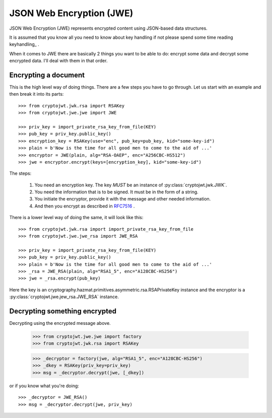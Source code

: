 .. _jwe:

JSON Web Encryption (JWE)
=========================

JSON Web Encryption (JWE) represents encrypted content using JSON-based data
structures.

It is assumed that you know all you need to know about key handling if not
please spend some time reading keyhandling_ .

When it comes to JWE there are basically 2 things you want to be able to do:
encrypt some data and decrypt some encrypted data. I'll deal with
them in that order.

Encrypting a document
---------------------

This is the high level way of doing things.
There are a few steps you have to go through. Let us start with an example and then break it into its parts::

    >>> from cryptojwt.jwk.rsa import RSAKey
    >>> from cryptojwt.jwe.jwe import JWE

    >>> priv_key = import_private_rsa_key_from_file(KEY)
    >>> pub_key = priv_key.public_key()
    >>> encryption_key = RSAKey(use="enc", pub_key=pub_key, kid="some-key-id")
    >>> plain = b'Now is the time for all good men to come to the aid of ...'
    >>> encryptor = JWE(plain, alg="RSA-OAEP", enc="A256CBC-HS512")
    >>> jwe = encryptor.encrypt(keys=[encryption_key], kid="some-key-id")

The steps:

    1. You need an encryption key. The key *MUST* be an instance of
       :py:class:`cryptojwt.jwk.JWK`.
    2. You need the information that is to be signed. It must be in the form of a string.
    3. You initiate the encryptor, provide it with the message and other
       needed information.
    4. And then you encrypt as described in RFC7516_ .

There is a lower level way of doing the same, it will look like this::

    >>> from cryptojwt.jwk.rsa import import_private_rsa_key_from_file
    >>> from cryptojwt.jwe.jwe_rsa import JWE_RSA

    >>> priv_key = import_private_rsa_key_from_file(KEY)
    >>> pub_key = priv_key.public_key()
    >>> plain = b'Now is the time for all good men to come to the aid of ...'
    >>> _rsa = JWE_RSA(plain, alg="RSA1_5", enc="A128CBC-HS256")
    >>> jwe = _rsa.encrypt(pub_key)

Here the key is an cryptography.hazmat.primitives.asymmetric.rsa.RSAPrivateKey
instance and the encryptor is a :py:class:`cryptojwt.jwe.jew_rsa.JWE_RSA`
instance.

Decrypting something encrypted
------------------------------

Decrypting using the encrypted message above.

    >>> from cryptojwt.jwe.jwe import factory
    >>> from cryptojwt.jwk.rsa import RSAKey

    >>> _decryptor = factory(jwe, alg="RSA1_5", enc="A128CBC-HS256")
    >>> _dkey = RSAKey(priv_key=priv_key)
    >>> msg = _decryptor.decrypt(jwe, [_dkey])

or if you know what you're doing::

    >>> _decryptor = JWE_RSA()
    >>> msg = _decryptor.decrypt(jwe, priv_key)





.. _RFC7516: https://tools.ietf.org/html/rfc7516
